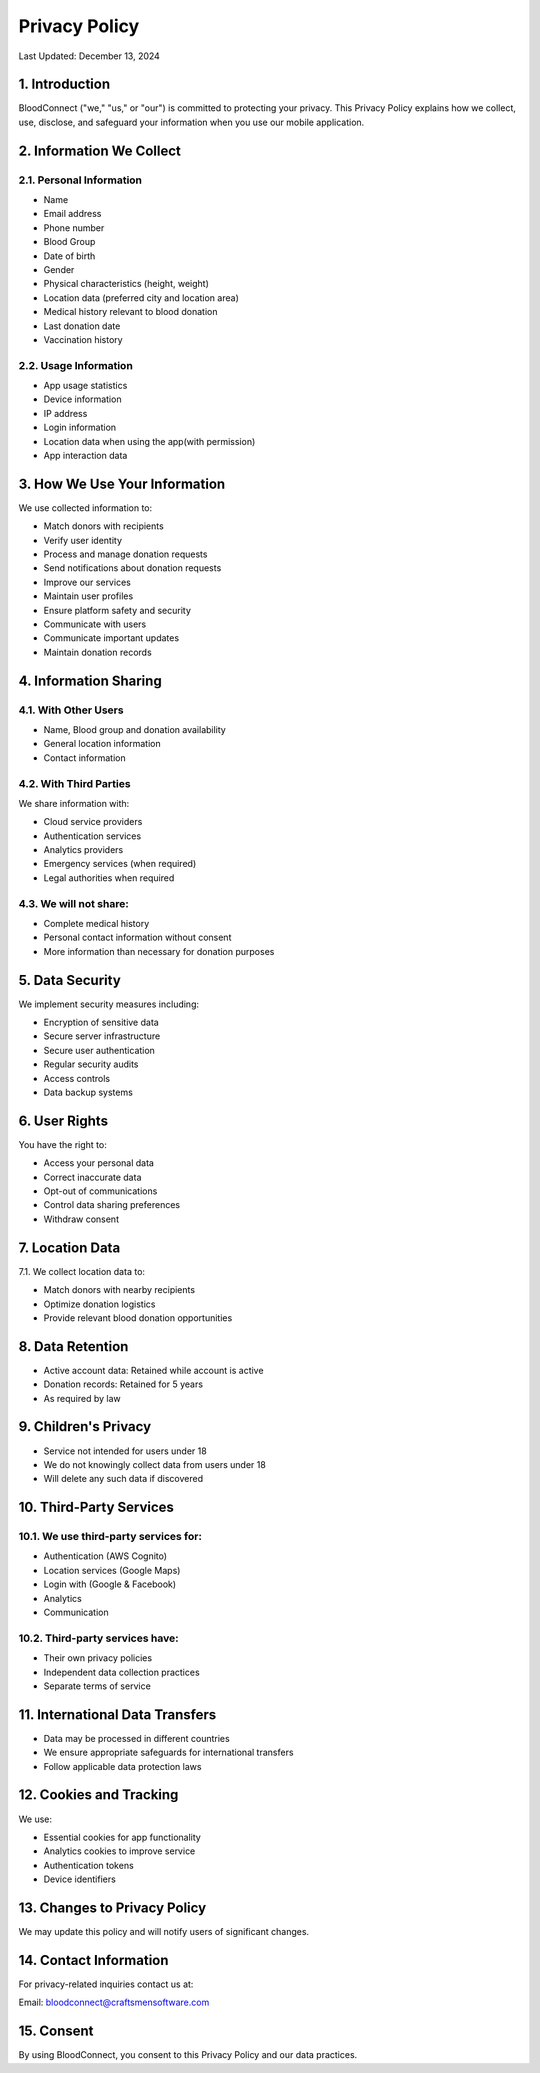 ======================
Privacy Policy
======================

Last Updated: December 13, 2024

1. Introduction
----------------
BloodConnect ("we," "us," or "our") is committed to protecting your privacy. This Privacy Policy explains how we collect, use, disclose, and safeguard your information when you use our mobile application.

2. Information We Collect
--------------------------
2.1. Personal Information
~~~~~~~~~~~~~~~~~~~~~~~~~~
- Name
- Email address
- Phone number
- Blood Group
- Date of birth
- Gender
- Physical characteristics (height, weight)
- Location data (preferred city and location area)
- Medical history relevant to blood donation
- Last donation date
- Vaccination history

2.2. Usage Information
~~~~~~~~~~~~~~~~~~~~~~~
- App usage statistics
- Device information
- IP address
- Login information
- Location data when using the app(with permission)
- App interaction data

3. How We Use Your Information
-------------------------------
We use collected information to:

- Match donors with recipients
- Verify user identity
- Process and manage donation requests
- Send notifications about donation requests
- Improve our services
- Maintain user profiles
- Ensure platform safety and security
- Communicate with users
- Communicate important updates
- Maintain donation records

4. Information Sharing
-----------------------
4.1. With Other Users
~~~~~~~~~~~~~~~~~~~~~~
- Name, Blood group and donation availability
- General location information
- Contact information

4.2. With Third Parties
~~~~~~~~~~~~~~~~~~~~~~~~
We share information with:

- Cloud service providers
- Authentication services
- Analytics providers
- Emergency services (when required)
- Legal authorities when required

4.3. We will not share:
~~~~~~~~~~~~~~~~~~~~~~~~
- Complete medical history
- Personal contact information without consent
- More information than necessary for donation purposes

5. Data Security
-----------------
We implement security measures including:

- Encryption of sensitive data
- Secure server infrastructure
- Secure user authentication
- Regular security audits
- Access controls
- Data backup systems

6. User Rights
---------------
You have the right to:

- Access your personal data
- Correct inaccurate data
- Opt-out of communications
- Control data sharing preferences
- Withdraw consent

7. Location Data
-----------------
7.1. We collect location data to:

- Match donors with nearby recipients
- Optimize donation logistics
- Provide relevant blood donation opportunities

8. Data Retention
------------------
- Active account data: Retained while account is active
- Donation records: Retained for 5 years
- As required by law

9. Children's Privacy
----------------------
- Service not intended for users under 18
- We do not knowingly collect data from users under 18
- Will delete any such data if discovered

10. Third-Party Services
-------------------------
10.1. We use third-party services for:
~~~~~~~~~~~~~~~~~~~~~~~~~~~~~~~~~~~~~~~
- Authentication (AWS Cognito)
- Location services (Google Maps)
- Login with (Google & Facebook)
- Analytics
- Communication

10.2. Third-party services have:
~~~~~~~~~~~~~~~~~~~~~~~~~~~~~~~~
- Their own privacy policies
- Independent data collection practices
- Separate terms of service

11. International Data Transfers
--------------------------------
- Data may be processed in different countries
- We ensure appropriate safeguards for international transfers
- Follow applicable data protection laws

12. Cookies and Tracking
--------------------------
We use:

- Essential cookies for app functionality
- Analytics cookies to improve service
- Authentication tokens
- Device identifiers

13. Changes to Privacy Policy
------------------------------
We may update this policy and will notify users of significant changes.

14. Contact Information
------------------------
For privacy-related inquiries contact us at:

| Email: bloodconnect@craftsmensoftware.com

15. Consent
------------------------
By using BloodConnect, you consent to this Privacy Policy and our data practices.
